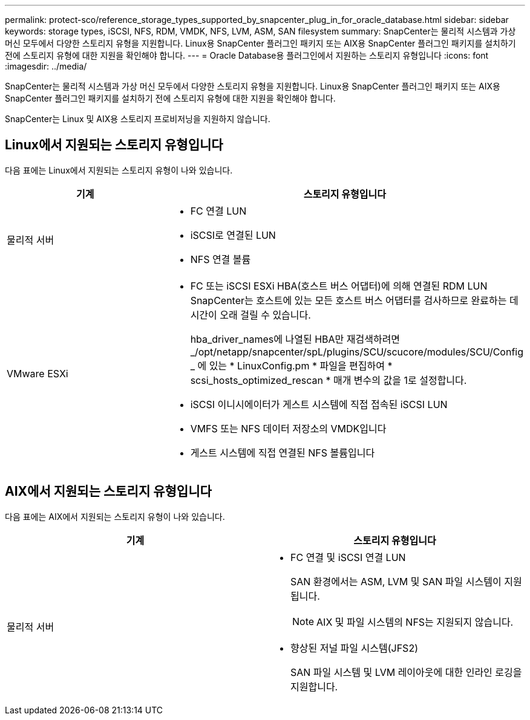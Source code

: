 ---
permalink: protect-sco/reference_storage_types_supported_by_snapcenter_plug_in_for_oracle_database.html 
sidebar: sidebar 
keywords: storage types, iSCSI, NFS, RDM, VMDK, NFS, LVM, ASM, SAN filesystem 
summary: SnapCenter는 물리적 시스템과 가상 머신 모두에서 다양한 스토리지 유형을 지원합니다. Linux용 SnapCenter 플러그인 패키지 또는 AIX용 SnapCenter 플러그인 패키지를 설치하기 전에 스토리지 유형에 대한 지원을 확인해야 합니다. 
---
= Oracle Database용 플러그인에서 지원하는 스토리지 유형입니다
:icons: font
:imagesdir: ../media/


[role="lead"]
SnapCenter는 물리적 시스템과 가상 머신 모두에서 다양한 스토리지 유형을 지원합니다. Linux용 SnapCenter 플러그인 패키지 또는 AIX용 SnapCenter 플러그인 패키지를 설치하기 전에 스토리지 유형에 대한 지원을 확인해야 합니다.

SnapCenter는 Linux 및 AIX용 스토리지 프로비저닝을 지원하지 않습니다.



== Linux에서 지원되는 스토리지 유형입니다

다음 표에는 Linux에서 지원되는 스토리지 유형이 나와 있습니다.

|===
| 기계 | 스토리지 유형입니다 


 a| 
물리적 서버
 a| 
* FC 연결 LUN
* iSCSI로 연결된 LUN
* NFS 연결 볼륨




 a| 
VMware ESXi
 a| 
* FC 또는 iSCSI ESXi HBA(호스트 버스 어댑터)에 의해 연결된 RDM LUN SnapCenter는 호스트에 있는 모든 호스트 버스 어댑터를 검사하므로 완료하는 데 시간이 오래 걸릴 수 있습니다.
+
hba_driver_names에 나열된 HBA만 재검색하려면 _/opt/netapp/snapcenter/spL/plugins/SCU/scucore/modules/SCU/Config _ 에 있는 * LinuxConfig.pm * 파일을 편집하여 * scsi_hosts_optimized_rescan * 매개 변수의 값을 1로 설정합니다.

* iSCSI 이니시에이터가 게스트 시스템에 직접 접속된 iSCSI LUN
* VMFS 또는 NFS 데이터 저장소의 VMDK입니다
* 게스트 시스템에 직접 연결된 NFS 볼륨입니다


|===


== AIX에서 지원되는 스토리지 유형입니다

다음 표에는 AIX에서 지원되는 스토리지 유형이 나와 있습니다.

|===
| 기계 | 스토리지 유형입니다 


 a| 
물리적 서버
 a| 
* FC 연결 및 iSCSI 연결 LUN
+
SAN 환경에서는 ASM, LVM 및 SAN 파일 시스템이 지원됩니다.

+

NOTE: AIX 및 파일 시스템의 NFS는 지원되지 않습니다.

* 향상된 저널 파일 시스템(JFS2)
+
SAN 파일 시스템 및 LVM 레이아웃에 대한 인라인 로깅을 지원합니다.



|===